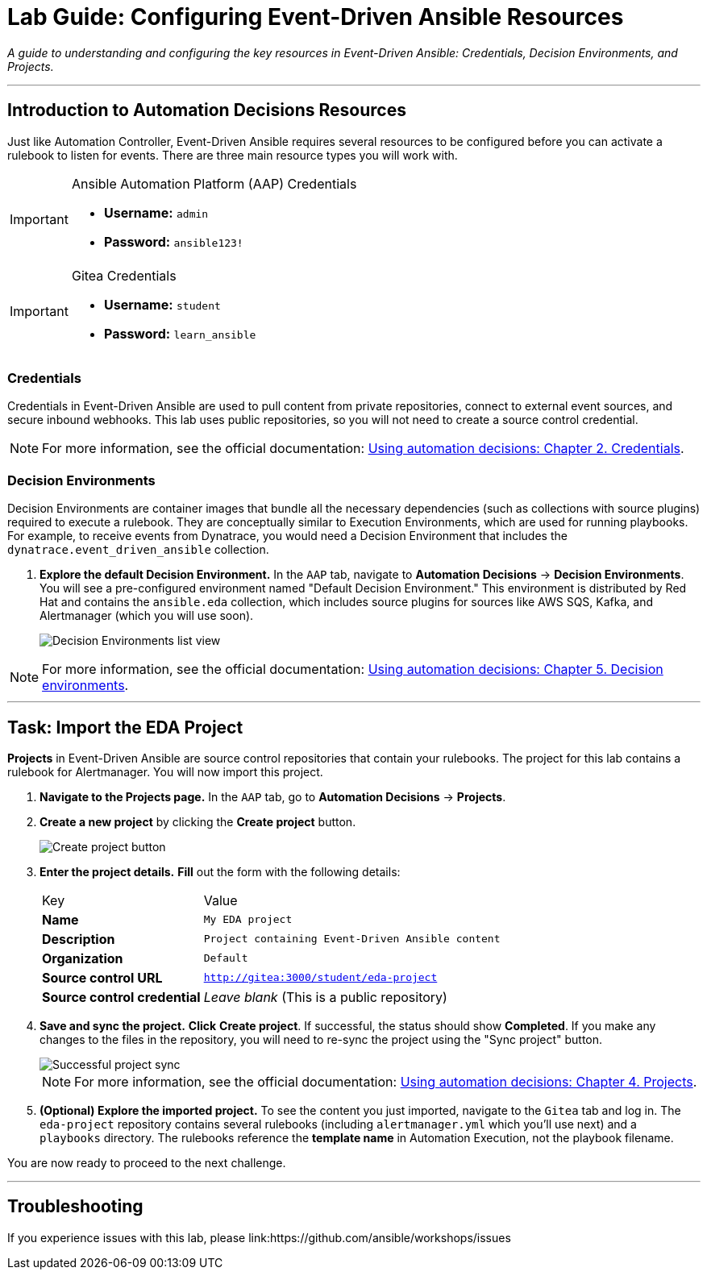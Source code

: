 = Lab Guide: Configuring Event-Driven Ansible Resources
:doctype: book
:notoc:
:toc-title: Table of Contents
:nosectnums:
:icons: font

_A guide to understanding and configuring the key resources in Event-Driven Ansible: Credentials, Decision Environments, and Projects._

---

== Introduction to Automation Decisions Resources

Just like Automation Controller, Event-Driven Ansible requires several resources to be configured before you can activate a rulebook to listen for events. There are three main resource types you will work with.

[IMPORTANT]
.Ansible Automation Platform (AAP) Credentials
====
* **Username:** `admin`
* **Password:** `ansible123!`
====

[IMPORTANT]
.Gitea Credentials
====
* **Username:** `student`
* **Password:** `learn_ansible`
====

=== Credentials

Credentials in Event-Driven Ansible are used to pull content from private repositories, connect to external event sources, and secure inbound webhooks. This lab uses public repositories, so you will not need to create a source control credential.

NOTE: For more information, see the official documentation: link:https://docs.redhat.com/en/documentation/red_hat_ansible_automation_platform/2.5/html/using_automation_decisions/eda-credentials[Using automation decisions: Chapter 2. Credentials].

=== Decision Environments

Decision Environments are container images that bundle all the necessary dependencies (such as collections with source plugins) required to execute a rulebook. They are conceptually similar to Execution Environments, which are used for running playbooks. For example, to receive events from Dynatrace, you would need a Decision Environment that includes the `dynatrace.event_driven_ansible` collection.

. **Explore the default Decision Environment.** In the `AAP` tab, navigate to **Automation Decisions** → **Decision Environments**. You will see a pre-configured environment named "Default Decision Environment." This environment is distributed by Red Hat and contains the `ansible.eda` collection, which includes source plugins for sources like AWS SQS, Kafka, and Alertmanager (which you will use soon).
+
image::Oct-17-2024_at_13.03.31-image.png[Decision Environments list view, opts="border"]

NOTE: For more information, see the official documentation: link:https://docs.redhat.com/en/documentation/red_hat_ansible_automation_platform/2.5/html/using_automation_decisions/eda-decision-environments[Using automation decisions: Chapter 5. Decision environments].

---

== Task: Import the EDA Project

**Projects** in Event-Driven Ansible are source control repositories that contain your rulebooks. The project for this lab contains a rulebook for Alertmanager. You will now import this project.

. **Navigate to the Projects page.** In the `AAP` tab, go to **Automation Decisions** → **Projects**.
. **Create a new project** by clicking the **Create project** button.
+
image::Oct-17-2024_at_13.06.48-image.png[Create project button, opts="border"]
. **Enter the project details.** **Fill** out the form with the following details:
+
[cols="1,2a"]
|===
| Key | Value
| *Name* | `My EDA project`
| *Description* | `Project containing Event-Driven Ansible content`
| *Organization* | `Default`
| *Source control URL* | `http://gitea:3000/student/eda-project`
| *Source control credential*| _Leave blank_ (This is a public repository)
|===
. **Save and sync the project.** **Click** **Create project**. If successful, the status should show **Completed**. If you make any changes to the files in the repository, you will need to re-sync the project using the "Sync project" button.
+
image::Oct-17-2024_at_13.10.35-image.png[Successful project sync, opts="border"]
+
NOTE: For more information, see the official documentation: link:https://docs.redhat.com/en/documentation/red_hat_ansible_automation_platform/2.5/html/using_automation_decisions/eda-projects[Using automation decisions: Chapter 4. Projects].
. **(Optional) Explore the imported project.** To see the content you just imported, navigate to the `Gitea` tab and log in. The `eda-project` repository contains several rulebooks (including `alertmanager.yml` which you'll use next) and a `playbooks` directory. The rulebooks reference the *template name* in Automation Execution, not the playbook filename.

You are now ready to proceed to the next challenge.

---
== Troubleshooting

If you experience issues with this lab, please link:https://github.com/ansible/workshops/issues
